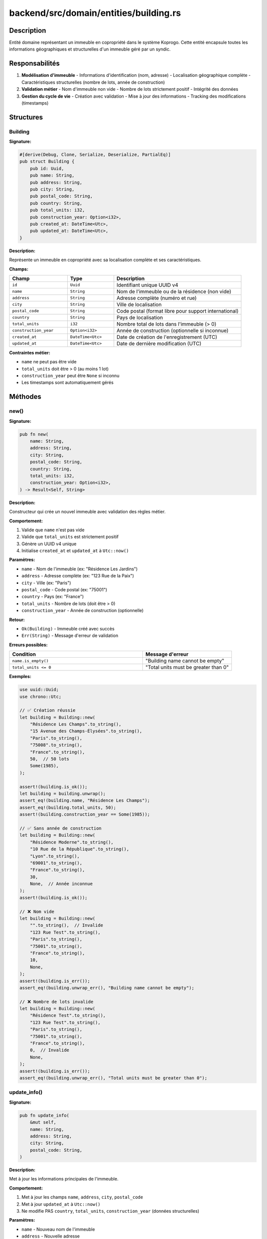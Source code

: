 ============================================
backend/src/domain/entities/building.rs
============================================

Description
===========

Entité domaine représentant un immeuble en copropriété dans le système Koprogo. Cette entité encapsule toutes les informations géographiques et structurelles d'un immeuble géré par un syndic.

Responsabilités
===============

1. **Modélisation d'immeuble**
   - Informations d'identification (nom, adresse)
   - Localisation géographique complète
   - Caractéristiques structurelles (nombre de lots, année de construction)

2. **Validation métier**
   - Nom d'immeuble non vide
   - Nombre de lots strictement positif
   - Intégrité des données

3. **Gestion du cycle de vie**
   - Création avec validation
   - Mise à jour des informations
   - Tracking des modifications (timestamps)

Structures
==========

Building
--------

**Signature:**

.. code-block:: rust

    #[derive(Debug, Clone, Serialize, Deserialize, PartialEq)]
    pub struct Building {
        pub id: Uuid,
        pub name: String,
        pub address: String,
        pub city: String,
        pub postal_code: String,
        pub country: String,
        pub total_units: i32,
        pub construction_year: Option<i32>,
        pub created_at: DateTime<Utc>,
        pub updated_at: DateTime<Utc>,
    }

**Description:**

Représente un immeuble en copropriété avec sa localisation complète et ses caractéristiques.

**Champs:**

.. list-table::
   :header-rows: 1
   :widths: 25 20 55

   * - Champ
     - Type
     - Description
   * - ``id``
     - ``Uuid``
     - Identifiant unique UUID v4
   * - ``name``
     - ``String``
     - Nom de l'immeuble ou de la résidence (non vide)
   * - ``address``
     - ``String``
     - Adresse complète (numéro et rue)
   * - ``city``
     - ``String``
     - Ville de localisation
   * - ``postal_code``
     - ``String``
     - Code postal (format libre pour support international)
   * - ``country``
     - ``String``
     - Pays de localisation
   * - ``total_units``
     - ``i32``
     - Nombre total de lots dans l'immeuble (> 0)
   * - ``construction_year``
     - ``Option<i32>``
     - Année de construction (optionnelle si inconnue)
   * - ``created_at``
     - ``DateTime<Utc>``
     - Date de création de l'enregistrement (UTC)
   * - ``updated_at``
     - ``DateTime<Utc>``
     - Date de dernière modification (UTC)

**Contraintes métier:**

- ``name`` ne peut pas être vide
- ``total_units`` doit être > 0 (au moins 1 lot)
- ``construction_year`` peut être ``None`` si inconnu
- Les timestamps sont automatiquement gérés

Méthodes
========

new()
-----

**Signature:**

.. code-block:: rust

    pub fn new(
        name: String,
        address: String,
        city: String,
        postal_code: String,
        country: String,
        total_units: i32,
        construction_year: Option<i32>,
    ) -> Result<Self, String>

**Description:**

Constructeur qui crée un nouvel immeuble avec validation des règles métier.

**Comportement:**

1. Valide que ``name`` n'est pas vide
2. Valide que ``total_units`` est strictement positif
3. Génère un UUID v4 unique
4. Initialise ``created_at`` et ``updated_at`` à ``Utc::now()``

**Paramètres:**

- ``name`` - Nom de l'immeuble (ex: "Résidence Les Jardins")
- ``address`` - Adresse complète (ex: "123 Rue de la Paix")
- ``city`` - Ville (ex: "Paris")
- ``postal_code`` - Code postal (ex: "75001")
- ``country`` - Pays (ex: "France")
- ``total_units`` - Nombre de lots (doit être > 0)
- ``construction_year`` - Année de construction (optionnelle)

**Retour:**

- ``Ok(Building)`` - Immeuble créé avec succès
- ``Err(String)`` - Message d'erreur de validation

**Erreurs possibles:**

.. list-table::
   :header-rows: 1
   :widths: 60 40

   * - Condition
     - Message d'erreur
   * - ``name.is_empty()``
     - "Building name cannot be empty"
   * - ``total_units <= 0``
     - "Total units must be greater than 0"

**Exemples:**

.. code-block:: rust

    use uuid::Uuid;
    use chrono::Utc;

    // ✅ Création réussie
    let building = Building::new(
        "Résidence Les Champs".to_string(),
        "15 Avenue des Champs-Élysées".to_string(),
        "Paris".to_string(),
        "75008".to_string(),
        "France".to_string(),
        50,  // 50 lots
        Some(1985),
    );

    assert!(building.is_ok());
    let building = building.unwrap();
    assert_eq!(building.name, "Résidence Les Champs");
    assert_eq!(building.total_units, 50);
    assert!(building.construction_year == Some(1985));

    // ✅ Sans année de construction
    let building = Building::new(
        "Résidence Moderne".to_string(),
        "10 Rue de la République".to_string(),
        "Lyon".to_string(),
        "69001".to_string(),
        "France".to_string(),
        30,
        None,  // Année inconnue
    );
    assert!(building.is_ok());

    // ❌ Nom vide
    let building = Building::new(
        "".to_string(),  // Invalide
        "123 Rue Test".to_string(),
        "Paris".to_string(),
        "75001".to_string(),
        "France".to_string(),
        10,
        None,
    );
    assert!(building.is_err());
    assert_eq!(building.unwrap_err(), "Building name cannot be empty");

    // ❌ Nombre de lots invalide
    let building = Building::new(
        "Résidence Test".to_string(),
        "123 Rue Test".to_string(),
        "Paris".to_string(),
        "75001".to_string(),
        "France".to_string(),
        0,  // Invalide
        None,
    );
    assert!(building.is_err());
    assert_eq!(building.unwrap_err(), "Total units must be greater than 0");

update_info()
-------------

**Signature:**

.. code-block:: rust

    pub fn update_info(
        &mut self,
        name: String,
        address: String,
        city: String,
        postal_code: String,
    )

**Description:**

Met à jour les informations principales de l'immeuble.

**Comportement:**

1. Met à jour les champs ``name``, ``address``, ``city``, ``postal_code``
2. Met à jour ``updated_at`` à ``Utc::now()``
3. Ne modifie PAS ``country``, ``total_units``, ``construction_year`` (données structurelles)

**Paramètres:**

- ``name`` - Nouveau nom de l'immeuble
- ``address`` - Nouvelle adresse
- ``city`` - Nouvelle ville
- ``postal_code`` - Nouveau code postal

**Note:**

Cette méthode ne valide pas les données (pas de ``Result``). La validation doit être faite au niveau supérieur (use case) si nécessaire.

**Exemple:**

.. code-block:: rust

    let mut building = Building::new(
        "Ancien Nom".to_string(),
        "Ancienne Adresse".to_string(),
        "Ancienne Ville".to_string(),
        "00000".to_string(),
        "France".to_string(),
        20,
        None,
    ).unwrap();

    let old_updated_at = building.updated_at;

    // Mise à jour
    building.update_info(
        "Nouveau Nom".to_string(),
        "Nouvelle Adresse".to_string(),
        "Nouvelle Ville".to_string(),
        "75001".to_string(),
    );

    // Vérifications
    assert_eq!(building.name, "Nouveau Nom");
    assert_eq!(building.address, "Nouvelle Adresse");
    assert_eq!(building.city, "Nouvelle Ville");
    assert_eq!(building.postal_code, "75001");

    // Le timestamp est mis à jour
    assert!(building.updated_at > old_updated_at);

    // Les données structurelles ne changent pas
    assert_eq!(building.total_units, 20);
    assert_eq!(building.country, "France");

Cas d'usage typiques
=====================

Création d'un immeuble
----------------------

.. code-block:: rust

    // Dans un use case ou handler
    let building = Building::new(
        "Résidence Les Jardins".to_string(),
        "123 Rue de la Paix".to_string(),
        "Paris".to_string(),
        "75001".to_string(),
        "France".to_string(),
        45,
        Some(1990),
    )?;

    // Sauvegarder via repository
    let saved_building = building_repository.create(building).await?;

Recherche d'immeubles
---------------------

.. code-block:: rust

    // Par ville
    let buildings = building_repository
        .find_by_city("Paris")
        .await?;

    // Par ID
    let building = building_repository
        .find_by_id(building_id)
        .await?;

Mise à jour d'informations
---------------------------

.. code-block:: rust

    // Récupérer l'immeuble
    let mut building = building_repository
        .find_by_id(building_id)
        .await?;

    // Mettre à jour
    building.update_info(
        "Nouveau Nom".to_string(),
        "Nouvelle Adresse".to_string(),
        "Paris".to_string(),
        "75002".to_string(),
    );

    // Sauvegarder
    building_repository.update(building).await?;

Tests unitaires
===============

Le fichier contient 4 tests unitaires couvrant:

.. list-table::
   :header-rows: 1
   :widths: 50 50

   * - Test
     - Scénario couvert
   * - ``test_create_building_success``
     - Création réussie avec toutes les données
   * - ``test_create_building_empty_name_fails``
     - Rejet nom vide
   * - ``test_create_building_zero_units_fails``
     - Rejet nombre de lots = 0
   * - ``test_update_building_info``
     - Mise à jour informations + timestamp

**Exécuter les tests:**

.. code-block:: bash

    cd backend
    cargo test domain::entities::building

Modèle de données
=================

**Schéma de base de données PostgreSQL:**

.. code-block:: sql

    CREATE TABLE buildings (
        id UUID PRIMARY KEY DEFAULT gen_random_uuid(),
        name VARCHAR(255) NOT NULL CHECK (length(name) > 0),
        address VARCHAR(255) NOT NULL,
        city VARCHAR(100) NOT NULL,
        postal_code VARCHAR(20) NOT NULL,
        country VARCHAR(100) NOT NULL,
        total_units INTEGER NOT NULL CHECK (total_units > 0),
        construction_year INTEGER,
        organization_id UUID REFERENCES organizations(id),
        created_at TIMESTAMP WITH TIME ZONE NOT NULL DEFAULT NOW(),
        updated_at TIMESTAMP WITH TIME ZONE NOT NULL DEFAULT NOW()
    );

    CREATE INDEX idx_buildings_city ON buildings(city);
    CREATE INDEX idx_buildings_org ON buildings(organization_id);

**Mapping Rust ↔ PostgreSQL:**

.. list-table::
   :header-rows: 1
   :widths: 30 35 35

   * - Rust
     - PostgreSQL
     - Notes
   * - ``Uuid``
     - ``UUID``
     - Génération côté Rust (v4)
   * - ``String``
     - ``VARCHAR``/``TEXT``
     - Validation longueur côté Rust
   * - ``i32``
     - ``INTEGER``
     - Contrainte CHECK en base
   * - ``Option<i32>``
     - ``INTEGER NULL``
     - Nullable en base
   * - ``DateTime<Utc>``
     - ``TIMESTAMPTZ``
     - Toujours UTC

Relations avec autres entités
==============================

Un immeuble (Building) est lié à:

.. code-block:: text

    Building
        │
        ├──> Organization (1:1) - Appartient à une organisation
        │
        ├──> Units (1:N) - Contient plusieurs lots
        │
        ├──> Owners (N:M via Units) - Propriétaires via les lots
        │
        ├──> Expenses (1:N) - Charges de l'immeuble
        │
        ├──> Meetings (1:N) - Assemblées générales
        │
        └──> Documents (1:N) - Documents liés à l'immeuble

**Exemple relationnel:**

.. code-block:: rust

    // Récupérer immeuble avec tous ses lots
    let building = building_repository.find_by_id(id).await?;
    let units = unit_repository.find_by_building_id(building.id).await?;

    // Calculer occupation
    let occupied_units = units.iter().filter(|u| u.owner_id.is_some()).count();
    let occupancy_rate = (occupied_units as f64 / building.total_units as f64) * 100.0;

Intégration Multi-tenant
=========================

L'entité Building est multi-tenant via le champ ``organization_id`` (dans la base de données, pas exposé dans cette struct simplifiée).

.. code-block:: text

    ┌─────────────────────────────────────────────────────────┐
    │           Organization A (Syndic Paris)                 │
    │   ┌─────────────┐  ┌─────────────┐  ┌─────────────┐    │
    │   │ Building 1  │  │ Building 2  │  │ Building 3  │    │
    │   │ 75001       │  │ 75002       │  │ 75003       │    │
    │   └─────────────┘  └─────────────┘  └─────────────┘    │
    └─────────────────────────────────────────────────────────┘

    ┌─────────────────────────────────────────────────────────┐
    │           Organization B (Syndic Lyon)                  │
    │   ┌─────────────┐  ┌─────────────┐                      │
    │   │ Building 4  │  │ Building 5  │                      │
    │   │ 69001       │  │ 69002       │                      │
    │   └─────────────┘  └─────────────┘                      │
    └─────────────────────────────────────────────────────────┘

Dépendances
===========

Crates externes:

- ``uuid`` - Identifiants uniques
- ``chrono`` - Gestion des dates et timestamps
- ``serde`` - Sérialisation/désérialisation JSON

Modules internes:

- Aucun (entité auto-suffisante sans dépendances internes)

Évolutions possibles
====================

1. **Validation améliorée**

   .. code-block:: rust

       use validator::Validate;

       #[derive(Validate)]
       pub struct Building {
           #[validate(length(min = 3, max = 255))]
           pub name: String,

           #[validate(range(min = 1, max = 10000))]
           pub total_units: i32,

           #[validate(range(min = 1800, max = 2100))]
           pub construction_year: Option<i32>,

           // ...
       }

2. **Adresse structurée**

   .. code-block:: rust

       pub struct Address {
           pub street_number: String,
           pub street_name: String,
           pub city: String,
           pub postal_code: String,
           pub country: Country,  // Enum
       }

       pub struct Building {
           // ...
           pub address: Address,
           // ...
       }

3. **Géolocalisation**

   .. code-block:: rust

       pub struct GeoCoordinates {
           pub latitude: f64,
           pub longitude: f64,
       }

       pub struct Building {
           // ...
           pub coordinates: Option<GeoCoordinates>,
           // ...
       }

4. **Métadonnées étendues**

   .. code-block:: rust

       pub struct Building {
           // ...
           pub building_type: BuildingType,  // Enum: Residential, Commercial, Mixed
           pub floors_count: Option<i32>,
           pub has_elevator: bool,
           pub has_parking: bool,
           pub cadastral_reference: Option<String>,
           // ...
       }

Fichiers associés
=================

- ``backend/src/domain/entities/unit.rs`` - Entité Lot (Unit)
- ``backend/src/domain/entities/owner.rs`` - Entité Propriétaire
- ``backend/src/domain/entities/expense.rs`` - Entité Charge
- ``backend/src/application/ports/building_repository.rs`` - Trait repository
- ``backend/src/infrastructure/database/repositories/building_repository_impl.rs`` - Implémentation PostgreSQL
- ``backend/src/application/use_cases/building_use_cases.rs`` - Cas d'usage métier
- ``backend/src/application/dto/building_dto.rs`` - DTOs pour API
- ``backend/src/infrastructure/web/handlers/building_handlers.rs`` - Handlers HTTP
